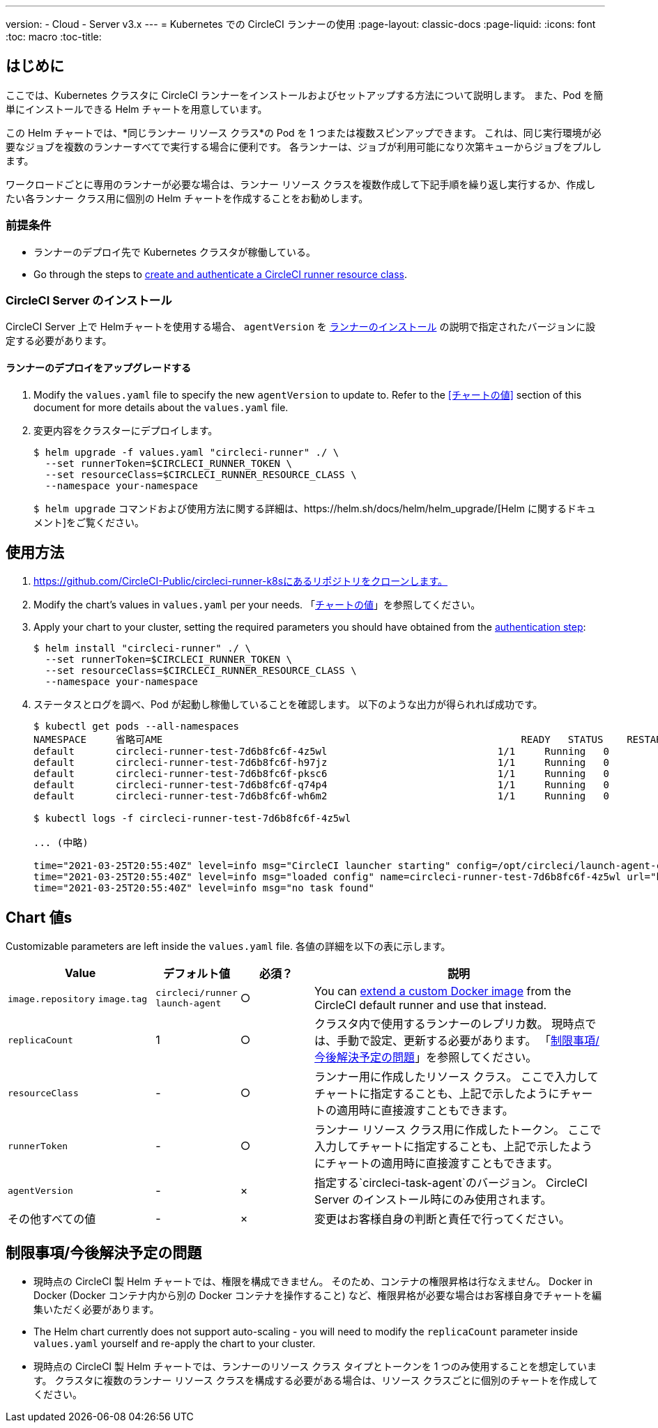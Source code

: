 ---
version:
- Cloud
- Server v3.x
---
= Kubernetes での CircleCI ランナーの使用
:page-layout: classic-docs
:page-liquid:
:icons: font
:toc: macro
:toc-title:

toc::[]

== はじめに

ここでは、Kubernetes クラスタに CircleCI ランナーをインストールおよびセットアップする方法について説明します。 また、Pod を簡単にインストールできる Helm チャートを用意しています。

この Helm チャートでは、*同じランナー リソース クラス*の Pod を 1 つまたは複数スピンアップできます。 これは、同じ実行環境が必要なジョブを複数のランナーすべてで実行する場合に便利です。 各ランナーは、ジョブが利用可能になり次第キューからジョブをプルします。

ワークロードごとに専用のランナーが必要な場合は、ランナー リソース クラスを複数作成して下記手順を繰り返し実行するか、作成したい各ランナー クラス用に個別の Helm チャートを作成することをお勧めします。

=== 前提条件
* ランナーのデプロイ先で Kubernetes クラスタが稼働している。
* Go through the steps to <<runner-installation#authentication, create and authenticate a CircleCI runner resource class>>.

=== CircleCI Server のインストール

CircleCI Server 上で Helmチャートを使用する場合、 `agentVersion` を xref:runner-installation.adoc[ランナーのインストール] の説明で指定されたバージョンに設定する必要があります。

==== ランナーのデプロイをアップグレードする

. Modify the `+values.yaml+` file to specify the new `agentVersion` to update to. Refer to the <<チャートの値>> section of this document for more details about the `+values.yaml+` file.
. 変更内容をクラスターにデプロイします。 
+
....
$ helm upgrade -f values.yaml "circleci-runner" ./ \
  --set runnerToken=$CIRCLECI_RUNNER_TOKEN \
  --set resourceClass=$CIRCLECI_RUNNER_RESOURCE_CLASS \
  --namespace your-namespace

....
+

`$ helm upgrade` コマンドおよび使用方法に関する詳細は、https://helm.sh/docs/helm/helm_upgrade/[Helm に関するドキュメント]をご覧ください。

== 使用方法

. https://github.com/CircleCI-Public/circleci-runner-k8sにあるリポジトリをクローンします。
. Modify the chart's values in `+values.yaml+` per your needs. 「<<chart-values, チャートの値>>」を参照してください。
. Apply your chart to your cluster, setting the required parameters you should have obtained from the <<runner-installation#authentication, authentication step>>:
+
....
$ helm install "circleci-runner" ./ \
  --set runnerToken=$CIRCLECI_RUNNER_TOKEN \
  --set resourceClass=$CIRCLECI_RUNNER_RESOURCE_CLASS \
  --namespace your-namespace
....
+
. ステータスとログを調べ、Pod が起動し稼働していることを確認します。 以下のような出力が得られれば成功です。
+
....
$ kubectl get pods --all-namespaces
NAMESPACE     省略可AME                                                             READY   STATUS    RESTARTS   AGE
default       circleci-runner-test-7d6b8fc6f-4z5wl                             1/1     Running   0          28h
default       circleci-runner-test-7d6b8fc6f-h97jz                             1/1     Running   0          28h
default       circleci-runner-test-7d6b8fc6f-pksc6                             1/1     Running   0          28h
default       circleci-runner-test-7d6b8fc6f-q74p4                             1/1     Running   0          28h
default       circleci-runner-test-7d6b8fc6f-wh6m2                             1/1     Running   0          28h

$ kubectl logs -f circleci-runner-test-7d6b8fc6f-4z5wl

... (中略)

time="2021-03-25T20:55:40Z" level=info msg="CircleCI launcher starting" config=/opt/circleci/launch-agent-config.yaml
time="2021-03-25T20:55:40Z" level=info msg="loaded config" name=circleci-runner-test-7d6b8fc6f-4z5wl url="https://runner.circleci.com"
time="2021-03-25T20:55:40Z" level=info msg="no task found"
....

== Chart 値s

Customizable parameters are left inside the `+values.yaml+` file. 各値の詳細を以下の表に示します。

[.table]
[cols=4*, options="header"]
[cols="2,1,1,4"]
|===
| Value             | デフォルト値   | 必須？ | 説明

| `+image.repository+`
`+image.tag+`
| `+circleci/runner+`
`+launch-agent+`
| ○
| You can <<runner-installation#docker-installation, extend a custom Docker image>> from the CircleCI default runner and use that instead.

| `+replicaCount+`  | 1         | ○         | クラスタ内で使用するランナーのレプリカ数。 現時点では、手動で設定、更新する必要があります。 「<<limitationspending-work, 制限事項/今後解決予定の問題>>」を参照してください。

| `+resourceClass+` | -         | ○         | ランナー用に作成したリソース クラス。 ここで入力してチャートに指定することも、上記で示したようにチャートの適用時に直接渡すこともできます。

| `+runnerToken+`   | -         | ○         | ランナー リソース クラス用に作成したトークン。 ここで入力してチャートに指定することも、上記で示したようにチャートの適用時に直接渡すこともできます。

| `+agentVersion+`  | -         | ×         | 指定する`circleci-task-agent`のバージョン。 CircleCI Server のインストール時にのみ使用されます。

| その他すべての値  | -         | ×         | 変更はお客様自身の判断と責任で行ってください。

|===

== 制限事項/今後解決予定の問題
* 現時点の CircleCI 製 Helm チャートでは、権限を構成できません。 そのため、コンテナの権限昇格は行なえません。 Docker in Docker (Docker コンテナ内から別の Docker コンテナを操作すること) など、権限昇格が必要な場合はお客様自身でチャートを編集いただく必要があります。
* The Helm chart currently does not support auto-scaling - you will need to modify the `+replicaCount+` parameter inside `+values.yaml+` yourself and re-apply the chart to your cluster.
* 現時点の CircleCI 製 Helm チャートでは、ランナーのリソース クラス タイプとトークンを 1 つのみ使用することを想定しています。 クラスタに複数のランナー リソース クラスを構成する必要がある場合は、リソース クラスごとに個別のチャートを作成してください。


